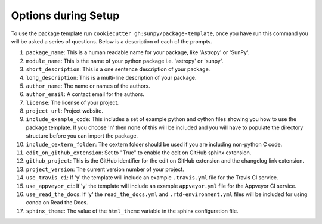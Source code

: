 Options during Setup
====================

To use the package template run ``cookiecutter gh:sunpy/package-template``,
once you have run this command you will be asked a series of questions. Below is
a description of each of the prompts.

1. ``package_name``: This is a human readable name for your package, like 'Astropy' or 'SunPy'.
2. ``module_name``: This is the name of your python package i.e. 'astropy' or 'sunpy'.
3. ``short_description``: This is a one sentence description of your package.
4. ``long_description``: This is a multi-line description of your package.
5. ``author_name``: The name or names of the authors.
6. ``author_email``: A contact email for the authors.
7. ``license``: The license of your project.
8. ``project_url``: Project website.
9. ``include_example_code``: This includes a set of example python and cython files showing you how to use the package template. If you choose 'n' then none of this will be included and you will have to populate the directory structure before you can import the package.
10. ``include_cextern_folder``: The cextern folder should be used if you are including non-python C code.
11. ``edit_on_github_extension``: Set to "True" to enable the edit on GitHub sphinx extension.
12. ``github_project``: This is the GitHub identifier for the edit on GitHub extension and the changelog link extension.
13. ``project_version``: The current version number of your project.
14. ``use_travis_ci``: If 'y' the template will include an example ``.travis.yml`` file for the Travis CI service.
15. ``use_appveyor_ci``: If 'y' the template will include an example ``appveyor.yml`` file for the Appveyor CI service.
16. ``use_read_the_docs``: If 'y' the ``read_the_docs.yml`` and ``.rtd-environment.yml`` files will be included for using conda on Read the Docs.
17. ``sphinx_theme``: The value of the ``html_theme`` variable in the sphinx configuration file.
